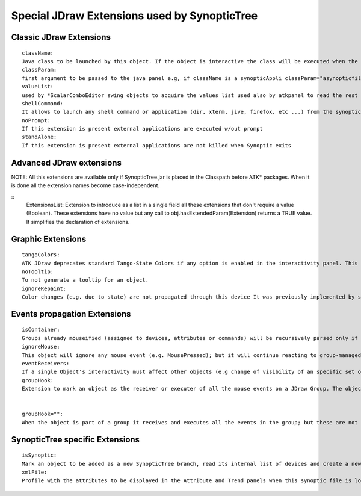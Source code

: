 Special JDraw Extensions used by SynopticTree
=============================================
 

Classic JDraw Extensions
------------------------
 
::

  className:
  Java class to be launched by this object. If the object is interactive the class will be executed when the ValueChanged is received; if it isn't the class will be executed at MousePressed. If the className is set to "noPanel" nothing is launched.
  classParam:
  first argument to be passed to the java panel e.g, if className is a synopticAppli classParam="asynopticfile.jdw"
  valueList:
  used by *ScalarComboEditor swing objects to acquire the values list used also by atkpanel to read the rest of MainPanel arguments (standAlone, keepStateRrep efresh, propertiesButton, readOnly = "0 1 0 0") for a Combo editor could be "jive xterm mambo" if it asking for an application to launch
  shellCommand:
  It allows to launch any shell command or application (dir, xterm, jive, firefox, etc ...) from the synoptic If a JDObject is interactive and has the shellCommand extension its content will be executed at each valueExceedBounds event The command is always executed in background Streams redirection is not allowed (should be done inside an script) Arguments can be passed to the shell command
  noPrompt:
  If this extension is present external applications are executed w/out prompt
  standAlone:
  If this extension is present external applications are not killed when Synoptic exits
 

Advanced JDraw extensions
-------------------------
 

NOTE: All this extensions are available only if SynopticTree.jar is placed in the Classpath before ATK* packages. When it is done all the extension names become case-independent.

::
  ExtensionsList:
  Extension to introduce as a list in a single field all these extensions that don't require a value (Boolean). These extensions have no value but any call to obj.hasExtendedParam(Extension) returns a TRUE value. It simplifies the declaration of extensions.

Graphic Extensions
------------------
 
::

  tangoColors:
  ATK JDraw deprecates standard Tango-State Colors if any option is enabled in the interactivity panel. This extension has been added to force JDraw to apply the original TangoColors to this object
  noTooltip:
  To not generate a tooltip for an object.
  ignoreRepaint:
  Color changes (e.g. due to state) are not propagated through this device It was previously implemented by setting "IgnoreRepaint" as object's name
 
Events propagation Extensions
-----------------------------
 
::

  isContainer:
  Groups already mouseified (assigned to devices, attributes or commands) will be recursively parsed only if the have this extension; if it isn't internal objects will be ignored.
  ignoreMouse:
  This object will ignore any mouse event (e.g. MousePressed); but it will continue reacting to group-managed events if they are configured.
  eventReceivers:
  If a single Object's interactivity must affect other objects (e.g change of visibility of an specific set of objects, like pressure values), its names (separated by commas) must be listed here. It could be a regular expression matching the object names.
  groupHook:
  Extension to mark an object as the receiver or executer of all the mouse events on a JDraw Group. The object can be part of the group or not and the value of the string will vary the propagation of the event.


  groupHook="":
  When the object is part of a group it receives and executes all the events in the group; but these are not propagated to the rest of devices in the group. Rest of devices in the group continue having its own events if they don't have the ignoreMouse extension.

SynopticTree specific Extensions
--------------------------------
 
::

  isSynoptic:
  Mark an object to be added as a new SynopticTree branch, read its internal list of devices and create a new Synoptic panel for it.
  xmlFile:
  Profile with the attributes to be displayed in the Attribute and Trend panels when this synoptic file is loaded. This extension must be set for a single object in the jdw file (the background or title objects by convention).
